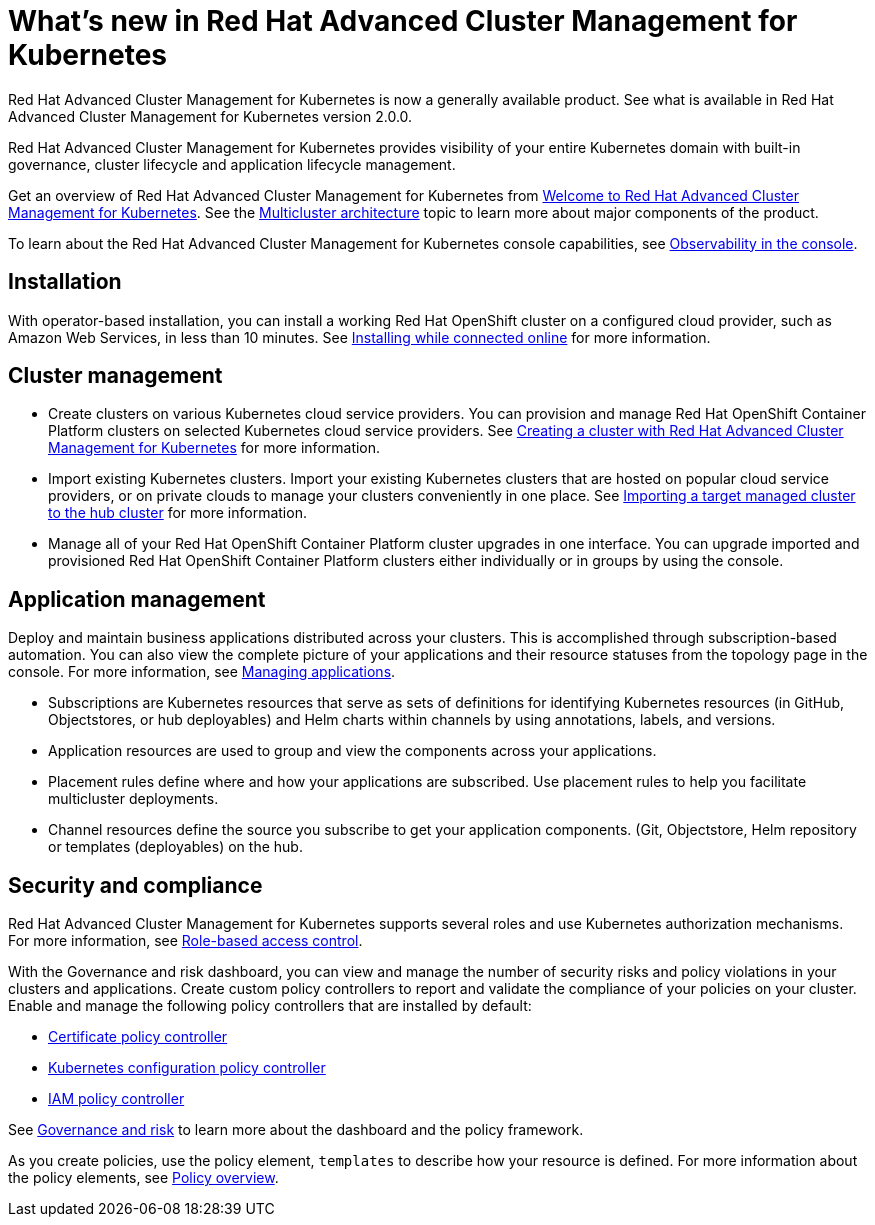 [#whats-new-in-red-hat-advanced-cluster-management-for-kubernetes]
= What's new in Red Hat Advanced Cluster Management for Kubernetes 

Red Hat Advanced Cluster Management for Kubernetes is now a generally available product. See what is available in Red Hat Advanced Cluster Management for Kubernetes version 2.0.0.

Red Hat Advanced Cluster Management for Kubernetes provides visibility of your entire Kubernetes domain with built-in governance, cluster lifecycle and application lifecycle management.

Get an overview of Red Hat Advanced Cluster Management for Kubernetes from link:../about/welcome.adoc[Welcome to Red Hat Advanced Cluster Management for Kubernetes].
See the link:../about/architecture.adoc[Multicluster architecture] topic to learn more about major components of the product.

To learn about the Red Hat Advanced Cluster Management for Kubernetes console capabilities, see link:../console/console.adoc[Observability in the console].

[#installation]
== Installation

With operator-based installation, you can install a working Red Hat OpenShift cluster on a configured cloud provider, such as Amazon Web Services, in less than 10 minutes.
See link:../install/install_connected.adoc[Installing while connected online] for more information.

[#cluster-management]
== Cluster management

* Create clusters on various Kubernetes cloud service providers.
You can provision and manage Red Hat OpenShift Container Platform clusters on selected Kubernetes cloud service providers.
See link:../manage_cluster/create.adoc[Creating a cluster with Red Hat Advanced Cluster Management for Kubernetes] for more information.
* Import existing Kubernetes clusters.
Import your existing Kubernetes clusters that are hosted on popular cloud service providers, or on private clouds to manage your clusters conveniently in one place.
See link:../manage_cluster/import.adoc[Importing a target managed cluster to the hub cluster] for more information.
* Manage all of your Red Hat OpenShift Container Platform cluster upgrades in one interface.
You can upgrade imported and provisioned Red Hat OpenShift Container Platform clusters either individually or in groups by using the console.

[#application-management]
== Application management

Deploy and maintain business applications distributed across your clusters.
This is accomplished through subscription-based automation.
You can also view the complete picture of your applications and their resource statuses from the topology page in the console.
For more information, see link:../manage_applications/app_management_overview.adoc[Managing applications].

* Subscriptions are Kubernetes resources that serve as sets of definitions for identifying Kubernetes resources (in GitHub, Objectstores, or hub deployables) and Helm charts within channels by using annotations, labels, and versions.
* Application resources are used to group and view the components across your applications.
* Placement rules define where and how your applications are subscribed.
Use placement rules to help you facilitate multicluster deployments.
* Channel resources define the source you subscribe to get your application components. (Git, Objectstore, Helm repository or templates (deployables) on the hub.

[#security-and-compliance]
== Security and compliance

Red Hat Advanced Cluster Management for Kubernetes supports several roles and use Kubernetes authorization mechanisms. For more information, see link:../security/rbac.adoc[Role-based access control]. 
// this file is being created in an active pr

With the Governance and risk dashboard, you can view and manage the number of security risks and policy violations in your clusters and applications.
Create custom policy controllers to report and validate the compliance of your policies on your cluster.
Enable and manage the following policy controllers that are installed by default:

* link:../security/cert_policy_ctrl.adoc[Certificate policy controller]
* link:../security/config_policy_ctrl.adoc[Kubernetes configuration policy controller]
* link:../security/iam_policy_ctrl.adoc[IAM policy controller]

See link:../security/grc_intro.adoc[Governance and risk] to learn more about the dashboard and the policy framework.

As you create policies, use the policy element, `templates` to describe how your resource is defined.
For more information about the policy elements, see link:../security/manage_policy_overview.adoc[Policy overview].
